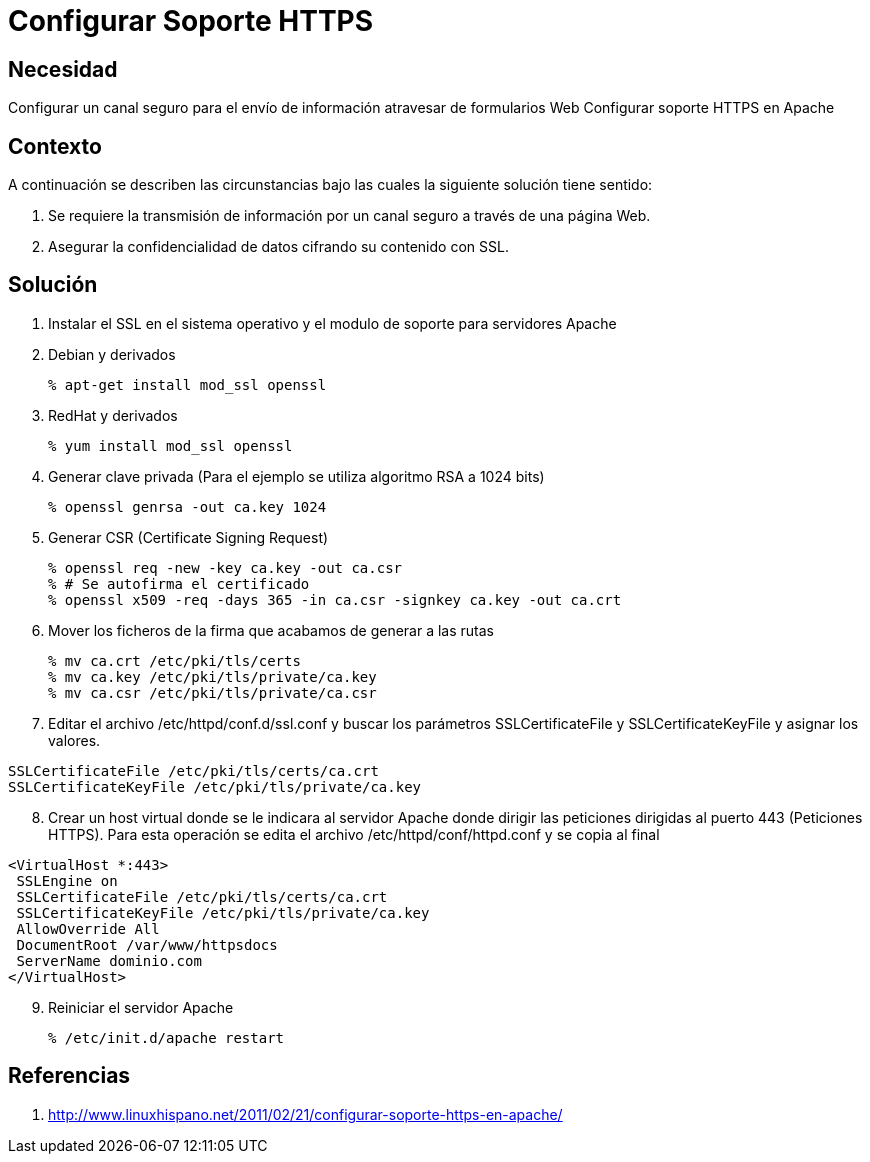 :slug: kb/servidores-aplicacion/apache/configurar-soporte-https
:eth: no
:category: apache
:kb: yes

= Configurar Soporte HTTPS

== Necesidad

Configurar un canal seguro para el envío de información atravesar de formularios 
Web Configurar soporte HTTPS en Apache

== Contexto

A continuación se describen las circunstancias bajo las cuales la siguiente 
solución tiene sentido:

. Se requiere la transmisión de información por un canal seguro a través de una 
página Web.
. Asegurar la confidencialidad de datos cifrando su contenido con SSL.

== Solución

. Instalar el SSL en el sistema operativo y el modulo de soporte para 
servidores Apache
. Debian y derivados
[source, bash, linenums]
% apt-get install mod_ssl openssl

[start=3]
. RedHat y derivados
[source, bash, linenums]
% yum install mod_ssl openssl

[start=4]
. Generar clave privada (Para el ejemplo se utiliza algoritmo RSA a 1024 bits)
[source, bash, linenums]
% openssl genrsa -out ca.key 1024
 
[start=5]
. Generar CSR (Certificate Signing Request)
[source, bash, linenums]
% openssl req -new -key ca.key -out ca.csr 
% # Se autofirma el certificado 
% openssl x509 -req -days 365 -in ca.csr -signkey ca.key -out ca.crt
 
[start=6] 
. Mover los ficheros de la firma que acabamos de generar a las rutas
[source, bash, linenums]
% mv ca.crt /etc/pki/tls/certs 
% mv ca.key /etc/pki/tls/private/ca.key 
% mv ca.csr /etc/pki/tls/private/ca.csr 
 
[start=7] 
. Editar el archivo /etc/httpd/conf.d/ssl.conf y buscar los parámetros 
SSLCertificateFile y SSLCertificateKeyFile y asignar los valores.
[source, conf, linenums]
----
SSLCertificateFile /etc/pki/tls/certs/ca.crt
SSLCertificateKeyFile /etc/pki/tls/private/ca.key
----
 
[start=8] 
.  Crear un host virtual donde se le indicara al servidor Apache donde dirigir 
las peticiones dirigidas al puerto 443 (Peticiones HTTPS). Para esta operación 
se edita el archivo /etc/httpd/conf/httpd.conf y se copia al final
[source, conf, linenums]
----
<VirtualHost *:443>
 SSLEngine on
 SSLCertificateFile /etc/pki/tls/certs/ca.crt
 SSLCertificateKeyFile /etc/pki/tls/private/ca.key
 AllowOverride All
 DocumentRoot /var/www/httpsdocs
 ServerName dominio.com
</VirtualHost>
----
 
[start=9]
. Reiniciar el servidor Apache
[source, bash, linenums]
% /etc/init.d/apache restart
 
== Referencias

. http://www.linuxhispano.net/2011/02/21/configurar-soporte-https-en-apache/
